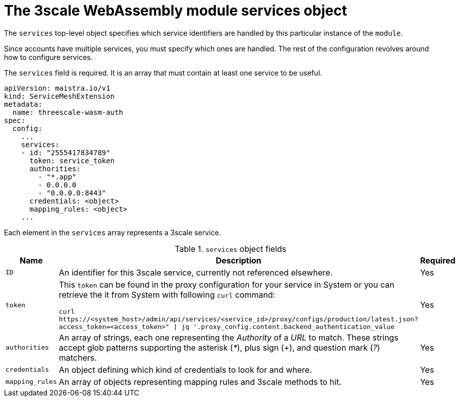 // Module included in the following assembly:
//
// service_mesh/v2x/ossm-threescale-webassembly-module.adoc

[id="ossm-threescale-webassembly-module-services-object_{context}"]
= The 3scale WebAssembly module services object

The `services` top-level object specifies which service identifiers are handled by this particular instance of the `module`.

Since accounts have multiple services, you must specify which ones are handled. The rest of the configuration revolves around how to configure services.

The `services` field is required. It is an array that must contain at least one service to be useful.

[source,yaml]
----
apiVersion: maistra.io/v1
kind: ServiceMeshExtension
metadata:
  name: threescale-wasm-auth
spec:
  config:
    ...
    services:
    - id: "2555417834789"
      token: service_token
      authorities:
        - "*.app"
        - 0.0.0.0
        - "0.0.0.0:8443"
      credentials: <object>
      mapping_rules: <object>
    ...
----

Each element in the `services` array represents a 3scale service.

.`services` object fields
|===
|Name |Description |Required

a|`ID`
|An identifier for this 3scale service, currently not referenced elsewhere.
|Yes

a|`token`
a|This `token` can be found in the proxy configuration for your service in System or you can retrieve the it from System with following `curl` command:

`curl \https://<system_host>/admin/api/services/<service_id>/proxy/configs/production/latest.json?access_token=<access_token>" \| jq '.proxy_config.content.backend_authentication_value`
|Yes

a|`authorities`
|An array of strings, each one representing the _Authority_ of a _URL_ to match. These strings accept glob patterns supporting the asterisk (_*_), plus sign (_+_), and question mark (_?_) matchers.
|Yes

a|`credentials`
|An object defining which kind of credentials to look for and where.
|Yes

a|`mapping_rules`
|An array of objects representing mapping rules and 3scale methods to hit.
|Yes
|===
